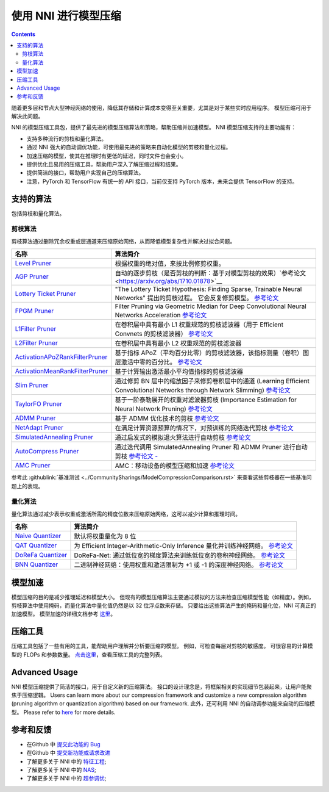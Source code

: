 使用 NNI 进行模型压缩
==========================

.. contents::

随着更多层和节点大型神经网络的使用，降低其存储和计算成本变得至关重要，尤其是对于某些实时应用程序。 模型压缩可用于解决此问题。

NNI 的模型压缩工具包，提供了最先进的模型压缩算法和策略，帮助压缩并加速模型。 NNI 模型压缩支持的主要功能有：


* 支持多种流行的剪枝和量化算法。
* 通过 NNI 强大的自动调优功能，可使用最先进的策略来自动化模型的剪枝和量化过程。
* 加速压缩的模型，使其在推理时有更低的延迟，同时文件也会变小。
* 提供优化且易用的压缩工具，帮助用户深入了解压缩过程和结果。
* 提供简洁的接口，帮助用户实现自己的压缩算法。

* 注意，PyTorch 和 TensorFlow 有统一的 API 接口，当前仅支持 PyTorch 版本，未来会提供 TensorFlow 的支持。

支持的算法
--------------------

包括剪枝和量化算法。

剪枝算法
^^^^^^^^^^^^^^^^^^

剪枝算法通过删除冗余权重或层通道来压缩原始网络，从而降低模型复杂性并解决过拟合问题。

.. list-table::
   :header-rows: 1
   :widths: auto

   * - 名称
     - 算法简介
   * - `Level Pruner <Pruner.rst#level-pruner>`__
     - 根据权重的绝对值，来按比例修剪权重。
   * - `AGP Pruner <../Compression/Pruner.rst#agp-pruner>`__
     - 自动的逐步剪枝（是否剪枝的判断：基于对模型剪枝的效果）`参考论文 <https://arxiv.org/abs/1710.01878>`__
   * - `Lottery Ticket Pruner <../Compression/Pruner.rst#lottery-ticket-hypothesis>`__
     - "The Lottery Ticket Hypothesis: Finding Sparse, Trainable Neural Networks" 提出的剪枝过程。 它会反复修剪模型。 `参考论文 <https://arxiv.org/abs/1803.03635>`__
   * - `FPGM Pruner <../Compression/Pruner.rst#fpgm-pruner>`__
     - Filter Pruning via Geometric Median for Deep Convolutional Neural Networks Acceleration `参考论文 <https://arxiv.org/pdf/1811.00250.pdf>`__
   * - `L1Filter Pruner <../Compression/Pruner.rst#l1filter-pruner>`__
     - 在卷积层中具有最小 L1 权重规范的剪枝滤波器（用于 Efficient Convnets 的剪枝滤波器） `参考论文 <https://arxiv.org/abs/1608.08710>`__
   * - `L2Filter Pruner <../Compression/Pruner.rst#l2filter-pruner>`__
     - 在卷积层中具有最小 L2 权重规范的剪枝滤波器
   * - `ActivationAPoZRankFilterPruner <../Compression/Pruner.rst#activationapozrankfilter-pruner>`__
     - 基于指标 APoZ（平均百分比零）的剪枝滤波器，该指标测量（卷积）图层激活中零的百分比。 `参考论文 <https://arxiv.org/abs/1607.03250>`__
   * - `ActivationMeanRankFilterPruner <../Compression/Pruner.rst#activationmeanrankfilter-pruner>`__
     - 基于计算输出激活最小平均值指标的剪枝滤波器
   * - `Slim Pruner <../Compression/Pruner.rst#slim-pruner>`__
     - 通过修剪 BN 层中的缩放因子来修剪卷积层中的通道 (Learning Efficient Convolutional Networks through Network Slimming) `参考论文 <https://arxiv.org/abs/1708.06519>`__
   * - `TaylorFO Pruner <../Compression/Pruner.rst#taylorfoweightfilter-pruner>`__
     - 基于一阶泰勒展开的权重对滤波器剪枝 (Importance Estimation for Neural Network Pruning) `参考论文 <http://jankautz.com/publications/Importance4NNPruning_CVPR19.pdf>`__
   * - `ADMM Pruner <../Compression/Pruner.rst#admm-pruner>`__
     - 基于 ADMM 优化技术的剪枝 `参考论文 <https://arxiv.org/abs/1804.03294>`__
   * - `NetAdapt Pruner <../Compression/Pruner.rst#netadapt-pruner>`__
     - 在满足计算资源预算的情况下，对预训练的网络迭代剪枝 `参考论文 <https://arxiv.org/abs/1804.03230>`__
   * - `SimulatedAnnealing Pruner <../Compression/Pruner.rst#simulatedannealing-pruner>`__
     - 通过启发式的模拟退火算法进行自动剪枝 `参考论文 <https://arxiv.org/abs/1907.03141>`__
   * - `AutoCompress Pruner <../Compression/Pruner.rst#autocompress-pruner>`__
     - 通过迭代调用 SimulatedAnnealing Pruner 和 ADMM Pruner 进行自动剪枝 `参考论文 - <https://arxiv.org/abs/1907.03141>`__
   * - `AMC Pruner <../Compression/Pruner.rst#amc-pruner>`__
     - AMC：移动设备的模型压缩和加速 `参考论文 <https://arxiv.org/pdf/1802.03494.pdf>`__


参考此 :githublink:`基准测试 <../CommunitySharings/ModelCompressionComparison.rst>` 来查看这些剪枝器在一些基准问题上的表现。

量化算法
^^^^^^^^^^^^^^^^^^^^^^^

量化算法通过减少表示权重或激活所需的精度位数来压缩原始网络，这可以减少计算和推理时间。

.. list-table::
   :header-rows: 1
   :widths: auto

   * - 名称
     - 算法简介
   * - `Naive Quantizer <../Compression/Quantizer.rst#naive-quantizer>`__
     - 默认将权重量化为 8 位
   * - `QAT Quantizer <../Compression/Quantizer.rst#qat-quantizer>`__
     - 为 Efficient Integer-Arithmetic-Only Inference 量化并训练神经网络。 `参考论文 <http://openaccess.thecvf.com/content_cvpr_2018/papers/Jacob_Quantization_and_Training_CVPR_2018_paper.pdf>`__
   * - `DoReFa Quantizer <../Compression/Quantizer.rst#dorefa-quantizer>`__
     - DoReFa-Net: 通过低位宽的梯度算法来训练低位宽的卷积神经网络。 `参考论文 <https://arxiv.org/abs/1606.06160>`__
   * - `BNN Quantizer <../Compression/Quantizer.rst#bnn-quantizer>`__
     - 二进制神经网络：使用权重和激活限制为 +1 或 -1 的深度神经网络。 `参考论文 <https://arxiv.org/abs/1602.02830>`__


模型加速
-------------

模型压缩的目的是减少推理延迟和模型大小。 但现有的模型压缩算法主要通过模拟的方法来检查压缩模型性能（如精度）。例如，剪枝算法中使用掩码，而量化算法中量化值仍然是以 32 位浮点数来存储。 只要给出这些算法产生的掩码和量化位，NNI 可真正的加速模型。 模型加速的详细文档参考 `这里 <./ModelSpeedup.rst>`__。

压缩工具
---------------------

压缩工具包括了一些有用的工具，能帮助用户理解并分析要压缩的模型。 例如，可检查每层对剪枝的敏感度。 可很容易的计算模型的 FLOPs 和参数数量。 `点击这里 <./CompressionUtils.rst>`__，查看压缩工具的完整列表。

Advanced Usage
--------------

NNI 模型压缩提供了简洁的接口，用于自定义新的压缩算法。 接口的设计理念是，将框架相关的实现细节包装起来，让用户能聚焦于压缩逻辑。 Users can learn more about our compression framework and customize a new compression algorithm (pruning algorithm or quantization algorithm) based on our framework. 此外，还可利用 NNI 的自动调参功能来自动的压缩模型。 Please refer to `here <./advanced.rst>`__ for more details.


参考和反馈
----------------------


* 在Github 中 `提交此功能的 Bug <https://github.com/microsoft/nni/issues/new?template=bug-report.rst>`__
* 在Github 中 `提交新功能或请求改进 <https://github.com/microsoft/nni/issues/new?template=enhancement.rst>`__
* 了解更多关于 NNI 中的 `特征工程 <../FeatureEngineering/Overview.rst>`__\ ;
* 了解更多关于 NNI 中的 `NAS <../NAS/Overview.rst>`__\ ;
* 了解更多关于 NNI 中的 `超参调优 <../Tuner/BuiltinTuner.rst>`__\ ;
